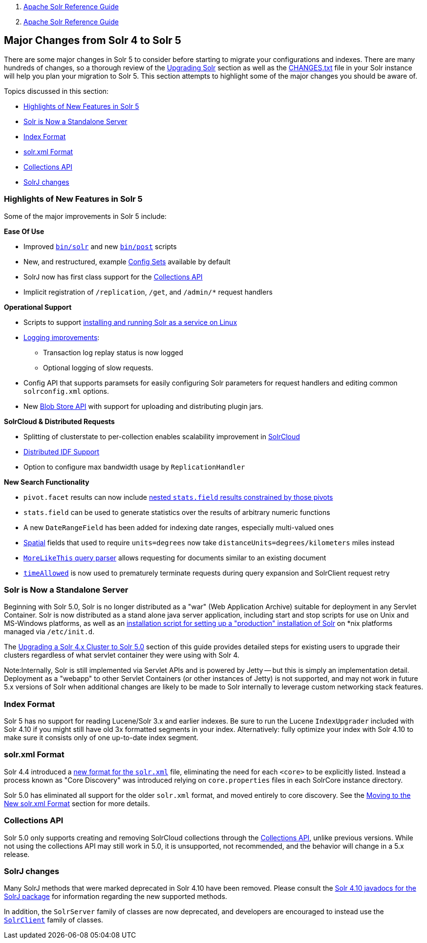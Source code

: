 1.  link:index.html[Apache Solr Reference Guide]
2.  link:Apache-Solr-Reference-Guide.html[Apache Solr Reference Guide]

Major Changes from Solr 4 to Solr 5
-----------------------------------

There are some major changes in Solr 5 to consider before starting to migrate your configurations and indexes. There are many hundreds of changes, so a thorough review of the link:Upgrading-Solr.html[Upgrading Solr] section as well as the http://lucene.apache.org/solr/5_3_0/changes/Changes.html[CHANGES.txt] file in your Solr instance will help you plan your migration to Solr 5. This section attempts to highlight some of the major changes you should be aware of.

Topics discussed in this section:

* link:#MajorChangesfromSolr4toSolr5-HighlightsofNewFeaturesinSolr5[Highlights of New Features in Solr 5]
* link:#MajorChangesfromSolr4toSolr5-SolrisNowaStandaloneServer[Solr is Now a Standalone Server]
* link:#MajorChangesfromSolr4toSolr5-IndexFormat[Index Format]
* link:#MajorChangesfromSolr4toSolr5-solr.xmlFormat[solr.xml Format]
* link:#MajorChangesfromSolr4toSolr5-CollectionsAPI[Collections API]
* link:#MajorChangesfromSolr4toSolr5-SolrJchanges[SolrJ changes]

[[MajorChangesfromSolr4toSolr5-HighlightsofNewFeaturesinSolr5]]
Highlights of New Features in Solr 5
~~~~~~~~~~~~~~~~~~~~~~~~~~~~~~~~~~~~

Some of the major improvements in Solr 5 include:

*Ease Of Use*

* Improved link:Solr-Start-Script-Reference.html[`bin/solr`] and new link:Post-Tool.html[`bin/post`] scripts
* New, and restructured, example link:Config-Sets.html[Config Sets] available by default
* SolrJ now has first class support for the link:Collections-API.html[Collections API]
* Implicit registration of `/replication`, `/get`, and `/admin/*` request handlers

*Operational Support*

* Scripts to support link:Taking-Solr-to-Production.html[installing and running Solr as a service on Linux]
* link:Configuring-Logging.html[Logging improvements]:
** Transaction log replay status is now logged
** Optional logging of slow requests.
* Config API that supports paramsets for easily configuring Solr parameters for request handlers and editing common `solrconfig.xml` options.
* New link:Blob-Store-API.html[Blob Store API] with support for uploading and distributing plugin jars.

*SolrCloud & Distributed Requests*

* Splitting of clusterstate to per-collection enables scalability improvement in link:SolrCloud.html[SolrCloud]
* link:Distributed-Requests.html[Distributed IDF Support]
* Option to configure max bandwidth usage by `ReplicationHandler`

*New Search Functionality*

* `pivot.facet` results can now include link:Faceting.html#Faceting-CombiningStatsComponentWithPivots[nested `stats.field` results constrained by those pivots]
* `stats.field` can be used to generate statistics over the results of arbitrary numeric functions
* A new `DateRangeField` has been added for indexing date ranges, especially multi-valued ones
* link:Spatial-Search.html[Spatial] fields that used to require `units=degrees` now take `distanceUnits=degrees/kilometers` miles instead
* link:Other-Parsers.html#OtherParsers-MoreLikeThisQueryParser[`MoreLikeThis` query parser] allows requesting for documents similar to an existing document
* link:Common-Query-Parameters.html#CommonQueryParameters-ThetimeAllowedParameter[`timeAllowed`] is now used to prematurely terminate requests during query expansion and SolrClient request retry

[[MajorChangesfromSolr4toSolr5-SolrisNowaStandaloneServer]]
Solr is Now a Standalone Server
~~~~~~~~~~~~~~~~~~~~~~~~~~~~~~~

Beginning with Solr 5.0, Solr is no longer distributed as a "war" (Web Application Archive) suitable for deployment in any Servlet Container. Solr is now distributed as a stand alone java server application, including start and stop scripts for use on Unix and MS-Windows platforms, as well as an link:Taking-Solr-to-Production.html[installation script for setting up a "production" installation of Solr] on *nix platforms managed via `/etc/init.d`.

The link:Upgrading-a-Solr-4.x-Cluster-to-Solr-5.0.html[Upgrading a Solr 4.x Cluster to Solr 5.0] section of this guide provides detailed steps for existing users to upgrade their clusters regardless of what servlet container they were using with Solr 4.

Note:Internally, Solr is still implemented via Servlet APIs and is powered by Jetty -- but this is simply an implementation detail. Deployment as a "webapp" to other Servlet Containers (or other instances of Jetty) is not supported, and may not work in future 5.x versions of Solr when additional changes are likely to be made to Solr internally to leverage custom networking stack features.

[[MajorChangesfromSolr4toSolr5-IndexFormat]]
Index Format
~~~~~~~~~~~~

Solr 5 has no support for reading Lucene/Solr 3.x and earlier indexes. Be sure to run the Lucene `IndexUpgrader` included with Solr 4.10 if you might still have old 3x formatted segments in your index. Alternatively: fully optimize your index with Solr 4.10 to make sure it consists only of one up-to-date index segment.

[[MajorChangesfromSolr4toSolr5-solr.xmlFormat]]
solr.xml Format
~~~~~~~~~~~~~~~

Solr 4.4 introduced a link:Format-of-solr.xml.html[new format for the `solr.xml`] file, eliminating the need for each `<core>` to be explicitly listed. Instead a process known as "Core Discovery" was introduced relying on `core.properties` files in each SolrCore instance directory.

Solr 5.0 has eliminated all support for the older `solr.xml` format, and moved entirely to core discovery. See the link:Moving-to-the-New-solr.xml-Format.html[Moving to the New solr.xml Format] section for more details.

[[MajorChangesfromSolr4toSolr5-CollectionsAPI]]
Collections API
~~~~~~~~~~~~~~~

Solr 5.0 only supports creating and removing SolrCloud collections through the link:Collections-API.html[Collections API], unlike previous versions. While not using the collections API may still work in 5.0, it is unsupported, not recommended, and the behavior will change in a 5.x release.

[[MajorChangesfromSolr4toSolr5-SolrJchanges]]
SolrJ changes
~~~~~~~~~~~~~

Many SolrJ methods that were marked deprecated in Solr 4.10 have been removed. Please consult the https://lucene.apache.org/solr/4_10_3/solr-solrj/[Solr 4.10 javadocs for the SolrJ package] for information regarding the new supported methods.

In addition, the `SolrServer` family of classes are now deprecated, and developers are encouraged to instead use the http://lucene.apache.org/solr/5_3_0/solr-solrj/org/apache/solr/client/solrj/SolrClient.html[`SolrClient`] family of classes.
